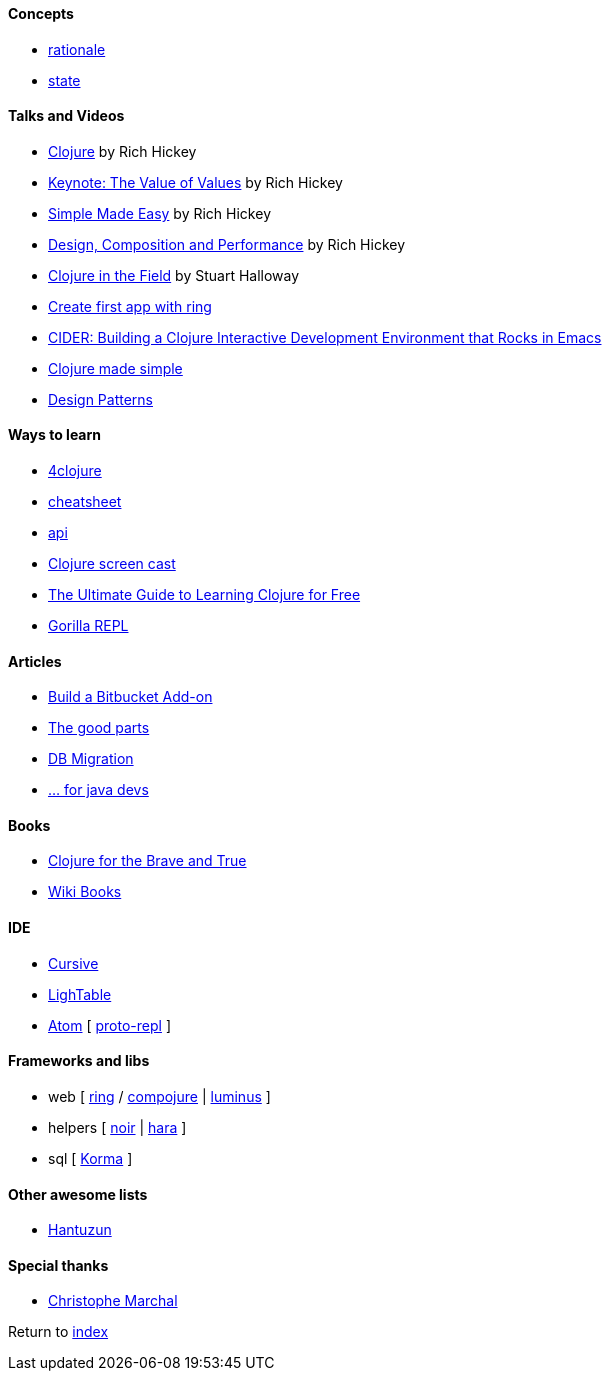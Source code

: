#### Concepts
* http://clojure.org/about/rationale[rationale]
* http://clojure.org/about/state[state]

#### Talks and Videos
* https://www.infoq.com/presentations/hickey-clojure[Clojure] by Rich Hickey
* https://www.infoq.com/presentations/Value-Values[Keynote: The Value of Values] by Rich Hickey
* https://www.infoq.com/presentations/Simple-Made-Easy-QCon-London-2012[Simple Made Easy] by Rich Hickey
* https://www.infoq.com/presentations/Design-Composition-Performance[Design, Composition and Performance] by Rich Hickey
* https://www.infoq.com/presentations/Clojure-in-the-Field[Clojure in the Field] by Stuart Halloway
* https://www.youtube.com/watch?v=jOX0uK3jsbI[Create first app with ring]
* http://www.infoq.com/presentations/cider[CIDER: Building a Clojure Interactive Development Environment that Rocks in Emacs]
* https://www.youtube.com/watch?v=VSdnJDO-xdg[Clojure made simple]
* https://www.infoq.com/presentations/Clojure-Design-Patterns[Design Patterns]

#### Ways to learn
* https://www.4clojure.com[4clojure]
* http://clojure.org/api/cheatsheet[cheatsheet]
* http://clojure.org/api/api[api]
* http://www.clojurescreencasts.com[Clojure screen cast]
* http://www.lispcast.com/ultimate-guide-to-learning-clojure-for-free[The Ultimate Guide to Learning Clojure for Free]
* http://gorilla-repl.org/[Gorilla REPL]

#### Articles
* https://dzone.com/articles/lets-build-a-bitbucket-add-on-in-clojure[Build a Bitbucket Add-on]
* https://rasterize.io/blog/clojure-the-good-parts.html[The good parts]
* http://imasters.com.br/banco-de-dados/biblioteca-de-migracao-clojure-sql/?trace=1519021197&source[DB Migration]
* https://dzone.com/articles/clojure-basics-for-java-developers[... for java devs]

#### Books
* http://www.braveclojure.com/clojure-for-the-brave-and-true/[Clojure for the Brave and True]
* https://en.wikibooks.org/wiki/Clojure_Programming#Examples[Wiki Books]

#### IDE
* https://cursive-ide.com[Cursive]
* http://lighttable.com[LighTable]
* https://atom.io/[Atom] [ https://atom.io/packages/proto-repl[proto-repl] ]

#### Frameworks and libs
* web [ https://github.com/ring-clojure/ring/wiki/Getting-Started[ring] / https://github.com/weavejester/compojure[compojure] | http://www.luminusweb.net[luminus] ]
* helpers [ https://github.com/noir-clojure/lib-noir[noir] | http://docs.caudate.me/hara[hara] ]
* sql [ http://sqlkorma.com[Korma] ]

#### Other awesome lists
* https://github.com/hantuzun/awesome-clojurescript[Hantuzun]

#### Special thanks
* https://github.com/toff63[Christophe Marchal]

Return to link:README.adoc[index]
